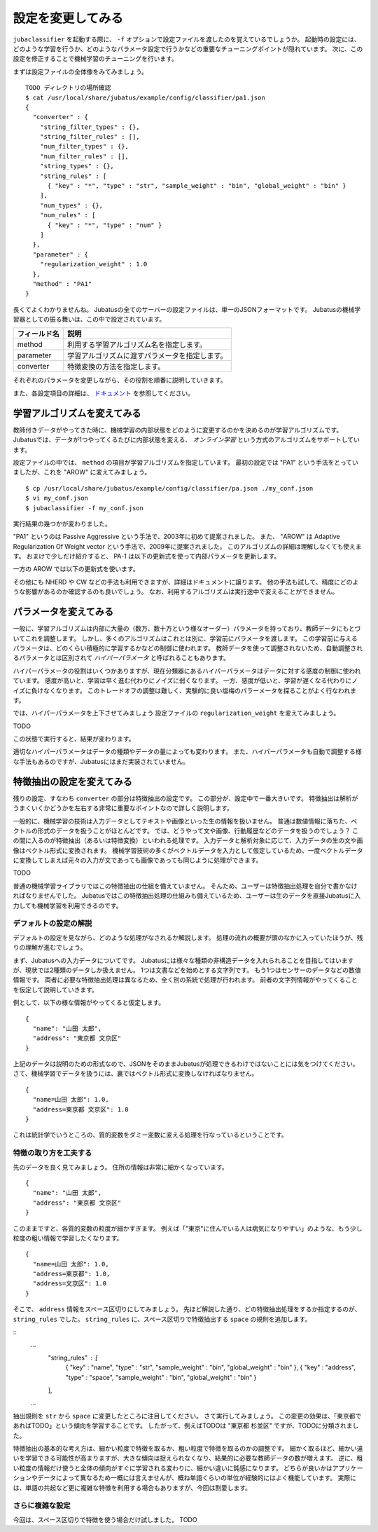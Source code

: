====================
 設定を変更してみる
====================

``jubaclassifier`` を起動する際に、 ``-f`` オプションで設定ファイルを渡したのを覚えているでしょうか。
起動時の設定には、どのような学習を行うか、どのようなパラメータ設定で行うかなどの重要なチューニングポイントが隠れています。
次に、この設定を修正することで機械学習のチューニングを行います。

まずは設定ファイルの全体像をみてみましょう。

::

   TODO ディレクトリの場所確認
   $ cat /usr/local/share/jubatus/example/config/classifier/pa1.json
   {
     "converter" : {
       "string_filter_types" : {},
       "string_filter_rules" : [],
       "num_filter_types" : {},
       "num_filter_rules" : [],
       "string_types" : {},
       "string_rules" : [
         { "key" : "*", "type" : "str", "sample_weight" : "bin", "global_weight" : "bin" }
       ],
       "num_types" : {},
       "num_rules" : [
         { "key" : "*", "type" : "num" }
       ]
     },
     "parameter" : {
       "regularization_weight" : 1.0
     },
     "method" : "PA1"
   }

長くてよくわかりませんね。
Jubatusの全てのサーバーの設定ファイルは、単一のJSONフォーマットです。
Jubatusの機械学習器としての振る舞いは、この中で設定されています。

.. csv-table::
   :header: "フィールド名", "説明"

   method, 利用する学習アルゴリズム名を指定します。
   parameter, 学習アルゴリズムに渡すパラメータを指定します。
   converter, 特徴変換の方法を指定します。

それぞれのパラメータを変更しながら、その役割を順番に説明していきます。

また、各設定項目の詳細は、 `ドキュメント <http://jubat.us/ja/api_classifier.html>`_ を参照してください。


学習アルゴリズムを変えてみる
============================

教師付きデータがやってきた時に、機械学習の内部状態をどのように変更するのかを決めるのが学習アルゴリズムです。
Jubatusでは、データが1つやってくるたびに内部状態を変える、 *オンライン学習* という方式のアルゴリズムをサポートしています。

設定ファイルの中では、 ``method`` の項目が学習アルゴリズムを指定しています。
最初の設定では "PA1" という手法をとっていましたが、これを "AROW" に変えてみましょう。

::

   $ cp /usr/local/share/jubatus/example/config/classifier/pa.json ./my_conf.json
   $ vi my_conf.json
   $ jubaclassifier -f my_conf.json

実行結果の幾つかが変わりました。

"PA1" というのは Passive Aggressive という手法で、2003年に初めて提案されました。
また、 "AROW" は Adaptive Regularization Of Weight vector という手法で、2009年に提案されました。
このアルゴリズムの詳細は理解しなくても使えます。
おまけで少しだけ紹介すると、 PA-1 は以下の更新式を使って内部パラメータを更新します。

一方の AROW では以下の更新式を使います。


その他にも NHERD や CW などの手法も利用できますが、詳細はドキュメントに譲ります。
他の手法も試して、精度にどのような影響があるのか確認するのも良いでしょう。
なお、利用するアルゴリズムは実行途中で変えることができません。


パラメータを変えてみる
======================

一般に、学習アルゴリズムは内部に大量の（数万、数十万という様なオーダー）パラメータを持っており、教師データにもとづいてこれを調整します。
しかし、多くのアルゴリズムはこれとは別に、学習前にパラメータを渡します。
この学習前に与えるパラメータは、どのくらい積極的に学習するかなどの制御に使われます。
教師データを使って調整されないため、自動調整されるパラメータとは区別されて *ハイパーパラメータ* と呼ばれることもあります。

ハイパーパラメータの役割はいくつかありますが、現在分類器にあるハイパーパラメータはデータに対する感度の制御に使われています。
感度が高いと、学習は早く進む代わりにノイズに弱くなります。
一方、感度が低いと、学習が遅くなる代わりにノイズに負けなくなります。
このトレードオフの調整は難しく、実験的に良い塩梅のパラーメータを探ることがよく行なわれます。

では、ハイパーパラメータを上下させてみましょう
設定ファイルの ``regularization_weight`` を変えてみましょう。

TODO

この状態で実行すると、結果が変わります。

適切なハイパーパラメータはデータの種類やデータの量によっても変わります。
また、ハイパーパラメータも自動で調整する様な手法もあるのですが、Jubatusにはまだ実装されていません。


特徴抽出の設定を変えてみる
==========================

残りの設定、すなわち ``converter`` の部分は特徴抽出の設定です。
この部分が、設定中で一番大きいです。
特徴抽出は解析がうまくいくかどうかを左右する非常に重要なポイントなので詳しく説明します。

一般的に、機械学習の技術は入力データとしてテキストや画像といった生の情報を扱いません。
普通は数値情報に落ちた、ベクトルの形式のデータを扱うことがほとんどです。
では、どうやって文や画像、行動履歴などのデータを扱うのでしょう？
この間に入るのが特徴抽出（あるいは特徴変換）といわれる処理です。
入力データと解析対象に応じて、入力データの生の文や画像はベクトル形式に変換されます。
機械学習技術の多くがベクトルデータを入力として仮定しているため、一度ベクトルデータに変換してしまえば元々の入力が文であっても画像であっても同じように処理ができます。

TODO

普通の機械学習ライブラリではこの特徴抽出の仕組を備えていません。
そんため、ユーザーは特徴抽出処理を自分で書かなければなりませんでした。
Jubatusではこの特徴抽出処理の仕組みも備えているため、ユーザーは生のデータを直接Jubatusに入力しても機械学習を利用できるのです。


デフォルトの設定の解説
----------------------

デフォルトの設定を見ながら、どのような処理がなされるか解説します。
処理の流れの概要が頭のなかに入っていたほうが、残りの理解が進むでしょう。

まず、Jubatusへの入力データについてです。
Jubatusには様々な種類の非構造データを入れられることを目指してはいますが、現状では2種類のデータしか扱えません。
1つは文書などを始めとする文字列です。
もう1つはセンサーのデータなどの数値情報です。
両者に必要な特徴抽出処理は異なるため、全く別の系統で処理が行われます。
前者の文字列情報がやってくることを仮定して説明していきます。

例として、以下の様な情報がやってくると仮定します。

::

   {
     "name": "山田 太郎",
     "address": "東京都 文京区"
   }

上記のデータは説明のための形式なので、JSONをそのままJubatusが処理できるわけではないことには気をつけてください。
さて、機械学習でデータを扱うには、裏ではベクトル形式に変換しなければなりません。


::

  {
    "name=山田 太郎": 1.0,
    "address=東京都 文京区": 1.0
  }
  

これは統計学でいうところの、質的変数をダミー変数に変える処理を行なっているということです。



特徴の取り方を工夫する
----------------------

先のデータを良く見てみましょう。
住所の情報は非常に細かくなっています。

::

   {
     "name": "山田 太郎",
     "address": "東京都 文京区"
   }

このままですと、各質的変数の粒度が細かすぎます。
例えば「"東京"に住んでいる人は病気になりやすい」のような、もう少し粒度の粗い情報で学習したくなります。

::

  {
    "name=山田 太郎": 1.0,
    "address=東京都": 1.0,
    "address=文京区": 1.0
  }

そこで、 ``address`` 情報をスペース区切りにしてみましょう。
先ほど解説した通り、どの特徴抽出処理をするか指定するのが、 ``string_rules`` でした。
``string_rules`` に、スペース区切りで特徴抽出する ``space`` の規則を追加します。


::
   ...
       "string_rules" : [
         { "key" : "name", "type" : "str", "sample_weight" : "bin", "global_weight" : "bin" },
         { "key" : "address", "type" : "space", "sample_weight" : "bin", "global_weight" : "bin" }
       ],
   ...

抽出規則を ``str`` から ``space`` に変更したところに注目してください。
さて実行してみましょう。
この変更の効果は、「東京都であればTODO」という傾向を学習することです。
したがって、例えばTODOは "東京都 杉並区" ですが、TODOに分類されました。

特徴抽出の基本的な考え方は、細かい粒度で特徴を取るか、粗い粒度で特徴を取るのかの調整です。
細かく取るほど、細かい違いを学習できる可能性が高まりますが、大きな傾向は捉えられなくなり、結果的に必要な教師データの数が増えます。
逆に、粗い粒度の情報だけ使うと全体の傾向がすぐに学習される変わりに、細かい違いに鈍感になります。
どちらが良いかはアプリケーションやデータによって異なるため一概には言えませんが、概ね単語くらいの単位が経験的にはよく機能しています。
実際には、単語の共起など更に複雑な特徴を利用する場合もありますが、今回は割愛します。


さらに複雑な設定
----------------

今回は、スペース区切りで特徴を使う場合だけ試しました。
TODO
